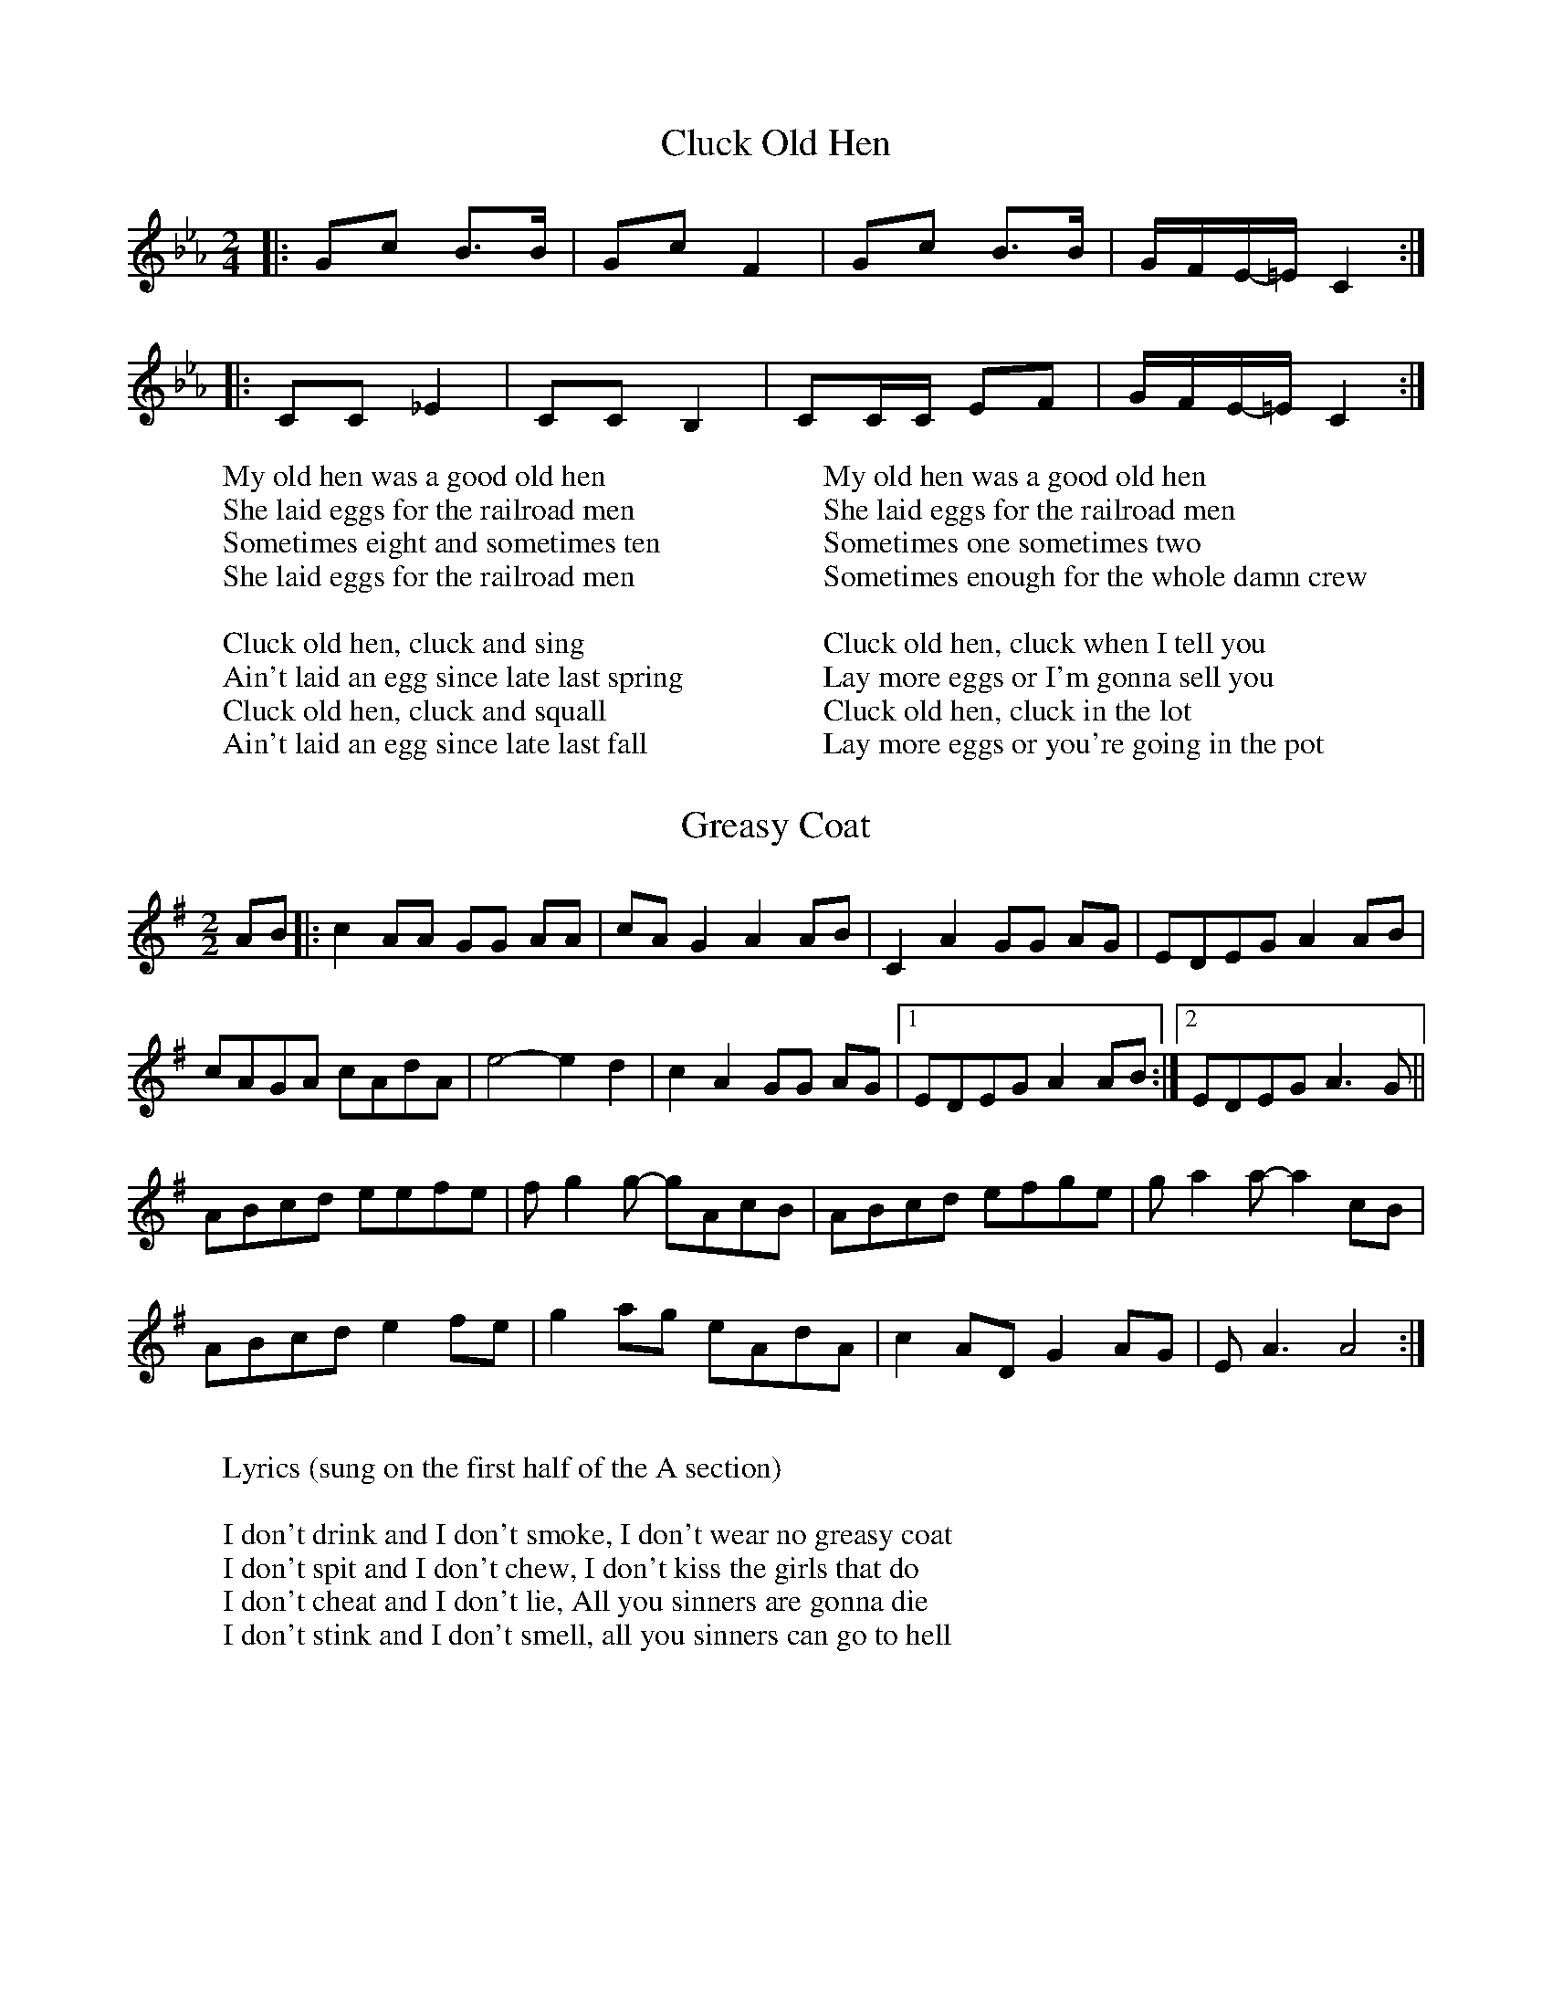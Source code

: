%abc-2.1

X:1
T:Cluck Old Hen
M:2/4
L:1/8
K:Eb clef=treble
|: Gc B3/B/ | Gc F2 | Gc B3/B/ | G/-F/E/-=E/  C2:|
|: CC _E2 | CC B,2| CC/C/ EF| G/-F/E/-=E/ C2 :| 
W:My old hen was a good old hen
W:She laid eggs for the railroad men
W:Sometimes eight and sometimes ten
W:She laid eggs for the railroad men
W: 
W: Cluck old hen, cluck and sing
W: Ain't laid an egg since late last spring
W: Cluck old hen, cluck and squall
W: Ain't laid an egg since late last fall
W: 
W:My old hen was a good old hen
W:She laid eggs for the railroad men
W:Sometimes one sometimes two
W:Sometimes enough for the whole damn crew
W:
W:Cluck old hen, cluck when I tell you
W:Lay more eggs or I'm gonna sell you
W:Cluck old hen, cluck in the lot
W:Lay more eggs or you're going in the pot

X:2
T:Greasy Coat
M:2/2
L:1/8
K:G clef=treble
AB|: c2 AA GG AA | cA G2 A2 AB | C2 A2 GG AG | EDEG A2 AB | 
cAGA cAdA | e4- e2 d2 | c2 A2GG AG |1 EDEG A2 AB:|2 EDEG A3 G || 
ABcd eefe | f g2 g- gAcB | ABcd efge | g a2 a- a2 cB |
ABcd e2 fe | g2 ag eAdA | c2 AD G2 AG | E A3 A4 :| 
W:
W:Lyrics (sung on the first half of the A section)
W:
W:I don't drink and I don't smoke, I don't wear no greasy coat
W:I don't spit and I don't chew, I don't kiss the girls that do
W:I don't cheat and I don't lie, All you sinners are gonna die
W:I don't stink and I don't smell, all you sinners can go to hell
 

X:3
T:Oh! Susanna
M:2/4
L:1/8
K:F clef=treble
F/G/ | Ac cd | cA F3/G/ | AA GF | G3 F/G/ | 
Ac c3/d/ | cA F3/G/ | AA GG | F3 F/G/ | 
Ac c3/d/ | cA F3/G/ | AA GF | G3 F/G/ | 
Ac cd | cA F3/G/ | A/A3/ G3/G/ | F2 z2 | 
B2 B2 | d d2 d | c c A F | G3 F/G/ |
 Ac cd | cA FG | AA GG | F3 ||
W:
W:Oh, I come from Alabama with my banjo on my knee
W:I'm going to Louisiana, my true love for to see
W:It rained all night the day I left, the weather it was dry
W:The sun so hot, I froze to death, Susanna, don't you cry
W:
W:Oh, Susanna, don't you cry for me
W:For I come from Alabama, with my banjo on my knee
W:
W:I had a dream the other night, when everything was still
W:I thought I saw Susanna, coming down the hill
W:A buckwheat cake was in her mouth, a tear was in her eye
W:I said, I'd come from Southern Lands, susanna, don't you cry
W:
W:Oh, Susanna, don't you cry for me
W:For I come from Alabama, with my banjo on my knee
W:
W:I soon will be in New Orleans, and then I'll look around
W:And when I find my darling gal I'll fall upon the ground
W:But if I don't find her, this man'll surely die
W:And when I'm dead and buried, Susanna, don't you cry
W:
W:Oh, Susanna, don't you cry for me
W:For I come from Alabama, with my banjo on my knee

X:4
T:Angeline the Baker
M:4/4
L:1/4
K:D
d/2B/2 | "D"A B d3/2 A/2 | "G"B d2 d/2B/2 | "D"A B d/2B/2 A | "Bm"B3 d/2B/2 | 
"D"A B d3/2 e/2 | f e d3/2 e/2 | "Bm"f e "G"d B | "A"A3 :|
|: f/2g/2 | "D"a f "G"e d/2e/2 | "A7"f e "D"d f/2g/2 | a f e d | "Bm"B3/2 B/2 B f/2g/2 | 
"D"a f "G"e d/2e/2 | "A7"f e "Bm"d3/2 e/2 | "Bm"f e "G"d B | "A"A3 z :|
W:
W:Angeline the baker, age of 43
W:Fed her sugar candy, but she still won't marry me
W:Angeline the baker, Angeline I know
W:Should have married Angeline, just twenty years ago
W:
W:Her father was a miller, his name was Uncle Sam
W:I never can forget her, no matter where I am
W:She said couldn't do hard work, because she was not stout
W:Baked the biscuits every day and poured the coffee out
W:
W:Angeline the baker, age of 43
W:Angeline, I love her so, but she won't marry me
W:Angeline the baker, Angeline I know
W:Should have married Angeline, twenty years ago
W:
W:I once bought her a brand new dress, it was neither black nor brown
W:It was the colour of stormy skies, before the rain comes down
W:Sixteen horses in my team, the leader he was blind
W:I dreamed that I was dying, and I saw my Angeline
W:
W:Angeline the baker, age of 43
W:The way I always loved her, beats all you've ever seen
W:Angeline the baker, Angeline I know
W:Should have married Angeline, twenty years ago
W:
W:Angeline is beautiful, Angeline is tall
W:They say she broke her ankle out a-dancing at the ball
W:The last time that I saw her, it was at the county fair
W:Her father ran me almost home and told me to stay there
W:
W:Angeline the baker, age of 43
W:Fed her sugar candy, but she still won't marry me
W:Angeline the baker, Angeline I know
W:Should have married Angeline, twenty years ago

X:5
T:The Ballad of John Henry
M:4/4
L:1/8
K:Ab clef=treble
EF | A A3 AAFE | A A3- A4 EE | AAAA _A F2 E- | E4 z2 z E | A2 AA AAAA | 
_cBAF  AAAA | z c cc BAFA | c2 c2 A4 | z c cc BAFA | A6 z2 || 
W: When John Henry was a little baby,
W: Sitting on his pappy's knee,
W: He grabbed a hammer and a little piece of steel,
W: Said, "This hammer'll be the death of me, Lord, Lord.
W: This hammer'll be the death of me."
W: 
W: Now, the captain he said to John Henry,
W: I'm gonna bring that steam drill around.
W: I'm gonna take that steam drill out on the job,
W: I'm gonna whop that steel on down, Lord, Lord.
W: Gonna whop that steel on down."
W: 
W: John Henry told his captain,
W: "That a man ain't nothing but a man,
W: But before I let that steam drill beat me down,
W: I'll die with my hammer in my hand, Lord, Lord.
W: I'll die with my hammer in my hand."
W: 
W: John Henry said to his shaker,
W: "Now, shaker, why don't you sing?
W: 'Cause I'm throwing twelve pounds from my hips on down.
W: Just listen to that cold steel ring, Lord, Lord.
W: Just listen to that cold steel ring."
W: 
W: The man that invented the steam drill,
W: He thought he was mighty fine.
W: But John Henry, he made fourteen feet
W: While the steam drill only made nine, Lord, Lord.
W: The steam drill only made nine.
W: 
W: John Henry hammered on the mountain
W: Till his hammer was striking fire.
W: He drove so hard he broke his poor heart.
W: Then, he laid down his hammer and he died, Lord, Lord.
W: Laid down his hammer and he died
W: .
W: They took John Henry to the graveyard,
W: And they buried him in the sand.
W: And every locomotive comes rolling on by
W: Says, "Here lies a steel-driving man, Lord, Lord.
W: Here lies a steel-driving man."
W: 
W: Now, some say he was born in Texas,
W: And some say he was born in Maine.
W: But I don't give a damn where that poor boy was born.
W: He was a steel-driving man, Lord, Lord.
W: He was a steel-driving man

X:6
T:The Ballad of Casey Jones
M:4/4
L:1/8
Q:1/4=100
K:C clef=treble
"C"c c2 c c3/-B/ A3/-G/ | c3/-B/ c3/G/ -G2 G3/G/ | cccc -c3/-B/ A3/-^G/ |"D7" A3/-^G/ A3/B/ -"G7 "B4 | 
"C" c c2 c- c3/-B/ A3/G/ | c3/B/ c3/G/- G2 E3/F/ | E2 EE G3/A/ G3/F/ | "D7" E3/-C/ "G7"D3/C/ "C"-C2 z G |
c c2 c c3/-B/ A3/G/ | c3/B/ c3/G/- G2 G2 | cccc-  c3/B/ A3/-^G/ | "D7"A3/-^G/ A3/B/ "G7"B4 | 
"C"c-ccc c3/B/ A3/G/ | c-Bc-c G2 E3/F/ | G3/-G/ G3/-G/ G3/-A/ G3/F/ | "D7" E3/C/ "G7"D3/C/- "C"C2 z2 |]
"C" E G2 [EG]-[EG]4 | c3/d/ e3/c/"F" d A3 | "C" E G2 [EG]-[EG]2 G3/G/ | "D7"c3/d/ e3/c/ "G7"d4 | 
"C" E G2 [EG]-[EG]4 | c3/d/ e3/c/ "F" d3/c/ A3/G/ | "C" E3/G/ G3/G/ G3/A/ G3/F/ | "D7"E3/C/ D3/C/- C2 z2 |]
W:
W:Come all you rounders if you wanna hear
W:the story about a brave engineer
W:Casey Jones was the roller's name
W:on a 6-8 wheeler course he won his fame
W:Caller called Casey bout half past four
W:he kissed his wife at the station door
W:He climbed in the cabin
W:with his orders in his hand
W:Said this is the trip to the Promised Land
W:
W:Casey Jones climbed in the cabin
W:Casey Jones orders in his hand
W:Casey Jones leanin' out the window
W:taking a trip to the Promised Land
W:
W:Through South Memphis Yards on a fly
W:rain been a fallin' and the water was high
W:Everybody knew by the engine's moan
W:that the man at the throttle was Casey Jones
W:Well Jones said fireman now don't you fret
W:Sam Webb said we ain't a givin' up yet
W:We're eight hours late with the southbound mail
W:We'll be on time or we're leavin' the rails
W:
W:Casey Jones climbed in the cabin
W:Casey Jones orders in his hand
W:Casey Jones leanin' out the window
W:taking a trip to the Promised Land
W:
W:Dead on the rail was a passenger train
W:blood was a boilin' in Casey's brain
W:Casey said hey now look out ahead
W:jump Sam jump or we'll all be dead
W:With a hand on a whistle and a hand on a brake
W:north Mississippi was wide awake
W:I see railroad official said
W:he's a good engineer to be a laying dead
W:
W:Casey Jones climbed in the cabin
W:Casey Jones orders in his hand
W:Casey Jones leanin' out the window
W:taking a trip to the Promised Land
W:
W:Headaches and heartaches
W:and all kinds of pain
W:all the part of a railroad train
W:Sweat and toil the good and the grand
W:part of the life of a railroad man
W:
W:Casey Jones climbed in the cabin
W:Casey Jones orders in his hand
W:Casey Jones leanin' out the window
W:taking a trip to the Promised Land | 
W:

X:7
T: It's Dark as a Dungeon
C: Merle Travis
M:3/4
L:1/4
K:C clef=treble 
E/-D/ | "C"C C C/D/ | "Em"D G G | "F"A c c/-d/ | "G7"d2 c | "C"e e3/ d/ | "Em"c G G/G/ | "F"A c3/ c/ | "C"A/G/- G2 | 
-G2 E/D/ | "C"C C C/D/ | "Em"E G G | "F"A c c/d/ | "G7"d2 c/c/ | "C"e e3/ d/ | "Em"c G G | "F"A c3/ c/ | 
"C"A/G/ -G2 | - G2 G/G/ | "G"G d3/ e/ | d B G | "F"c c3/ B/ | "C"G2 G/G/ | "G"F d3/ e/ | d B G/G/ | 
"F"c c A | "C"G2 E/D/ | "C"C2 C/D/ | "Em"E2 G/G/ | "F"A c c/d/ | "G"d3 | -d2 c/c/ | "C"e e3/ d/ | 
"Em"c G G | "F"A c3/ c/ | "C"A/G/ - G2 | - G2 z ||
W: Come and listen you fellers so young and so fine
W:And seek not your fortune in the dark dreary mines
W:It will form as a habit and seep in your soul
W:'Til the stream of your blood is as black as the coal
W:
W:It's dark as a dungeon and damp as the dew
W:Where danger is double and pleasures are few
W:Where the rain never falls and the sun never shines
W:It's dark as a dungeon way down in the mines

W:It's a-many a man I've seen in my day
W:Who live just to labor his whole life away
W:Like a fiend with his dope and a drunkard his wine
W:A man will have lust for the lure of the mines
W:
W:Where it's dark as a dungeon and damp as the dew
W:Where the danger is double and the pleasures are few
W:Where the rain never falls and the sun never shines
W:It's dark as a dungeon way down in the mines
W:
W:I hope when I'm gone and the ages shall roll
W:My body will blacken and turn into coal
W:Then I'll look from the door of my heavenly home
W:And pity the miner a-diggin' my bones
W:
W:Where it's dark as a dungeon and damp as the dew
W:Where the danger is double and the pleasures are few
W:Where the rain never falls and the sun never shines
W:It's dark as a dungeon way down in the mines

X:8
T: This Land is Your Land
C: Woody Guthrie
M:4/4
L:1/8
K:G clef=treble 
z GAB| "C"c2 c2 z c/c/ GA | "G"B2 B2 z DGB | "D7"A2 A2 z A/A/ GA | "G"B2 B2 z G/G/ AB |
 "C"c2 c2 z c/c/ GA |"G" B2 B4 z2 | "D7"A A2 A F3/D/ EF | "G"G4||
W: This land is your land, and this land is my land
W:From California to the New York island
W:From the Redwood Forest to the Gulf Stream waters
W:This land was made for you and me
W:
W:As I went walking that ribbon of highway
W:And I saw above me that endless skyway
W:I saw below me that golden valley
W:This land was made for you and me
W:
W:I roamed and rambled, and I've followed my footsteps
W:To the sparkling sands of her diamond deserts
W:All around me, a voice was sounding
W:This land was made for you and me
W:
W:There was a big, high wall there that tried to stop me
W:A sign was painted said "Private Property"
W:But on the backside, it didn't say nothing
W:This land was made for you and me
W:
W:When the sun come shining, then I was strolling
W:And the wheat fields waving, and the dust clouds rolling
W:The voice was chanting as the fog was lifting
W:This land was made for you and me
W:
W:This land is your land, and this land is my land
W:From California to the New York island
W:From the Redwood Forest to the Gulf Stream waters
W:This land was made for you and me

X:9
T: Pig in a Pen
M:4/4
L:1/8
K:G clef=treble 
"G"B2 BB d3 d | B2 BB A-  G2 z | B3 B c2 d2 | "C" e4- g4 | 
"G" g2 g2 g2 dd | eedd d3 G | "D"d2 d2 g B3 | A2 z2 z4 || 
|"8 Bars for Solos :)" "G"z4 z4 | z4 z4 | z4 z4 | "C"z4 z4 | 
"C7"z4 z4 | "G"z4 z4 | "D"z4 z4 | "G"z4 z4 |]
W: I got a pig at home in a pen corn to feed 'im on
W:All I need is a pretty little girl to feed 'im when I'm gone.
W: 
W:Goin' on the mountain to sow a little cane
W:Raise a barrel of Sorghum sweet lil' Liza Jane.
W:
W:Black cloud's a-risin' surest sign of rain
W:Get the old grey bonnet on Little Liza Jane.
W:
W:Yonder comes that gal of mine how you think I know
W:Can tell by that Gingham gown hangin' down so low.
W:
W:Bake them biscuits baby bake 'em good n' brown
W:When you get them biscuits baked we're Alabama bound.
W:
W:When she sees me comin' she wrings her hands and cries
W:Yonder comes the sweetest boy that ever lived or died.
W:
W:Now when she sees me leavin'she wrings her hands and cries
W:Yonder goes the meanest boy that ever lived or died.

X:10
T: Pretty Polly
M:2/4
L:1/8
K:G clef=treble 
E| E3/E/ EG | E-D B,D | E2 EG | E4 |
- E3 B | B3/B/ Bd | B2 AG | B2 BA |
 B3 B | B2 AG | E2 DE | G2 AG | E4- | E3 ||
W:Oh I used to be a rambler, I stayed around in town
W:I used to be a rambler, I stayed around in town
W:I courted pretty Polly, such beauty never been found
W:
W:Pretty Polly, pretty Polly, oh yonder she stands
W:Pretty Polly, pretty Polly, oh yonder she stands
W:With rings on her fingers and lily-white hands
W:
W:Pretty Polly, pretty Polly, come take a walk with me
W:Pretty Polly, pretty Polly, come take a walk with me
W:Oh when we get married some pleasure to see
W:
W:He led her over hills and valleys so deep
W:He led her over hills and valleys so deep
W:At last pretty Polly, she began to weep
W:
W:Says "Oh Willie, oh Willie, I'm 'fraid of your way
W:Oh Willie, oh Willie, I'm afraid of your way
W:You're minded to ramble and lead me astray"
W:
W:Pretty Polly, pretty Polly, you guessin' about right
W:Pretty Polly, pretty Polly, you guessin' about right
W:I dug on your grave two-thirds of last night
W:
W:They went on a piece farther and what did she spy?
W:She went on a piece farther and what did she spy?
W:A new dug grave and a spade lying by
W:
W:She threw her arms around him and began for to weep
W:She threw her arms around him and began for to weep
W:At last pretty Polly, soon fell asleep
W:
X:11
T: Wreck of the Old '97
M:4/4
L:1/4
K:C clef=treble 
"C"E- E | G G2 A | "C7" E-C D C | F F F F | "F"A c "F#dim" c A | G G A A | "D7"d3/ d/ c2 | B4- | 
"G7"B2 A G | "C"c2 c c | "C7"c2 C C | F2 F3/ F/ | "F"A c c A | "C" G A G G | "D7" E E D2 | C4- | C z |
W:
W:They gave him his orders at Monroe, Virginia
W:They said, "Steve you're way behind time
W:This is not '38, this is old '97
W:Put her into Spencer on time"
W:
W:Then he turned around and said to his big greasy fireman
W:"Hey, shovel on a little more coal
W:And when we cross that White Oak Mountain
W:Watch old '97 roll"
W:
W:[BREAK FOR SOLOS]
W:
W:It's a mighty rough road from Lynchburg to Danville
W:In a line on a three mile grade
W:It was on that grade that he lost his air brakes
W:You see what a jump he made
W:
W:He was goin' down the grade makin' 90 miles an hour
W:His whistle broke into a scream
W:He was found in the wreck with his hand on the throttle
W:Scalded to death by the steam
W:
W:[BREAK FOR SOLOS]
W:
W:Well now, all you ladies, you better take a warnin'
W:From this time on and learn
W:Never speak harsh words to your true lover husband
W:He may leave you and never return
W:
X:12
T: Goodnight Irene
M:3/4
L:1/4
K:D clef=treble 
"D"D3 | "E"E2 D | "A"C2 B, | A,3 | "Em"E3 | "A"F2 E | "D"D3 | "A" z z D | 
"D"F2 F | "D7"E2 D | "G"E2 D | "E" C2 B, | "A"A, E2 | "A7" F2 E | "D"D3 ||
"A" zz A, | "D" D D D | "E" E E D | "A"C E2 | z3 | "Em" E E E | "A"F F E | "D"D3 | 
"A"zz D | "D" F F F | "D7" F E D | "G" E/D/ B,2 | "E" z z/ B,/ B,/B,/ | "A"A, A, D/D/ | "A7" F2 E | "D" D3 |]
W:
W:Irene, goodnight
W:Irene, goodnight
W:Goodnight, Irene
W:Goodnight, Irene
W:I'll see you in my dreams
W:
W:Last Saturday night I got married
W:Me and my wife settled down
W:Now, me and my wife are parted
W:I'm gonna take another stroll downtown
W:
W:Irene, goodnight
W:Irene, goodnight
W:Goodnight, Irene
W:Goodnight, Irene
W:I'll see you in my dreams
W:
W:Sometimes I live in the country
W:Sometimes I live in town
W:Sometimes I take a great notion
W:To jump into the river and drown
W:
W:Irene, goodnight
W:Irene, goodnight
W:Goodnight, Irene
W:Goodnight, Irene
W:I'll see you in my dreams
W:
W:Stop ramblin', stop your gamblin'
W:Stop staying out late at night
W:Go home to your wife and family
W:Stay there by your fireside, bright
W:
W:Irene, goodnight
W:Irene, goodnight
W:Goodnight, Irene
W:Goodnight, Irene
W:I'll see you in my dreams
W:
X:13
T: Yankee Doodle
M:4/4
L:1/4
K:F clef=treble 
"F"F F G A | F A "C"G C | "F"F F G A | F2 "C"E2 | 
"F" F F G A | "Bb" B A G F | "C"E C D E | "F" F2 F2 ||
"Bb" D3/ E/D C | D E F2 | "F" C3/ D/ C B, | A,2 C2 | 
"Bb" D3/ E/ D C | D E F D | "C"C F E G | "F"F2 F z |]
W:
W:Yankee Doodle went to town
W:A-riding on a pony,
W:Stuck a feather in his cap
W:And called it macaroni'.
W:
W:[Chorus]
W:Yankee Doodle keep it up,
W:Yankee Doodle dandy,
W:Mind the music and the step,
W:And with the girls be handy.
W:
W:Fath'r and I went down to camp,
W:Along with Captain Gooding,
W:And there we saw the men and boys
W:As thick as hasty pudding.
W:
W:[Chorus]
W:
W:And there was Cap'n Washington,
W:Upon a slappin’ stallion
W:Givin’ orders to his men
W:I guess there was a million
W:
W:[Chorus]
W:
W:The flaming ribbons in his hat,
W:They looked so tearing fine, ah,
W:I wanted dreadfully to get
W:To give to my Jemima.
W:
W:[Chorus]
W:
W:And there I see a swamping gun
W:Large as a log of maple,
W:Upon a deuced little cart,
W:A load for father's cattle.
W:
W:[Chorus]
W:
W:And every time they shoot it off,
W:It takes a horn of powder,
W:and makes a noise like father's gun,
W:Only a nation louder.
W:
W:[Chorus]

X:14
T: Where Did You Sleep Last Night
M:3/4
L:1/4
K:E clef=treble
=G| "E" E2 E | B2 B | "A"A2 E | "G"=G2 G/A/ | "B7" B2 B/A/ | =G2 G | "E"E2 z | 
z2 =G/G/ | "E" E2 E/E/ | B2 A/B/ | "A" A3/ A/ A/B/ | "G" =G2 G/A/ | "B7" B2- B/=G/ | E =G G | "E" E2 z |]
W:
W:My girl, my girl, don't lie to me
W:Tell me where did you sleep last night
W:In the pines, in the pines
W:Where the sun don't ever shine
W:I would shiver the whole night through
W:
W:My girl, my girl, where will you go
W:I'm going where the cold wind blows
W:In the pines in the pines
W:Where the sun don't ever shine
W:I would shiver the whole night through
W:
W:Her husband, was a hard working man
W:Just about a mile from here
W:His head was found in a driving wheel
W:But his body never was found
W:
W:My girl, my girl, don't lie to me
W:Tell me where did you sleep last night
W:In the pines, in the pines
W:Where the sun don't ever shine
W:I would shiver the whole night through
W:
W:My girl, my girl, where will you go
W:I'm going where the cold wind blows
W:In the pines in the pines
W:Where the sun don't ever shine
W:I would shiver the whole night through

X:15
T: I'm So Lonesome I Could Cry
C: Hank Williams
M:3/4
L:1/4
K:F clef=treble
"F"A2- A/F/ | A2- A/F/ | A2- A/F/ | C2 F |
 A2- A/F/ | A2- A/F/ | C3- | "F7"C2 A |
 "Bb"B2 B | B2 B | "F" c2 A | C2 A/c/ |
 c2 A |"C7" G2 A/G/ | "F"F3 |] 
W:Hear that lonesome whippoorwill
W:He sounds too blue to fly
W:The midnight train is whining low
W:I'm so lonesome I could cry
W:
W:I've never seen a night so long
W:When time goes crawling by
W:The moon just went behind the clouds
W:To hide its face and cry
W:
W:Did you ever see a robin weep
W:When leaves begin to die?
W:That means he's lost the will to live
W:I'm so lonesome I could cry
W:
W:The silence of a falling star
W:Lights up a purple sky
W:And as I wonder where you are
W:I'm so lonesome I could cry